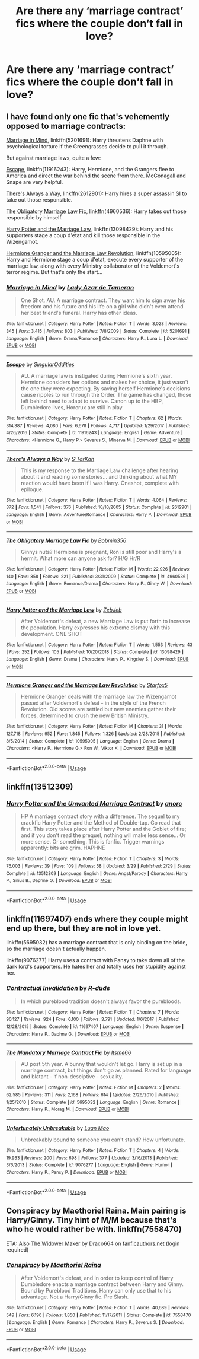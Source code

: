 #+TITLE: Are there any ‘marriage contract’ fics where the couple don’t fall in love?

* Are there any ‘marriage contract’ fics where the couple don’t fall in love?
:PROPERTIES:
:Author: AcerbicOrb
:Score: 6
:DateUnix: 1596481007.0
:DateShort: 2020-Aug-03
:FlairText: Request
:END:

** I have found only one fic that's vehemently opposed to marriage contracts:

[[https://www.fanfiction.net/s/5201691/1/Marriage-in-Mind][Marriage in Mind]], linkffn(5201691): Harry threatens Daphne with psychological torture if the Greengrasses decide to pull it through.

But against marriage laws, quite a few:

[[https://www.fanfiction.net/s/11916243/1/Escape][Escape]], linkffn(11916243): Harry, Hermione, and the Grangers flee to America and direct the war behind the scene from there. McGonagall and Snape are very helpful.

[[https://www.fanfiction.net/s/2612901/1/There-s-Always-a-Way][There's Always a Way]], linkffn(2612901): Harry hires a super assassin SI to take out those responsible.

[[https://www.fanfiction.net/s/4960536/1/The-Obligatory-Marriage-Law-Fic][The Obligatory Marriage Law Fic]], linkffn(4960536): Harry takes out those responsible by himself.

[[https://www.fanfiction.net/s/13098429/1/Harry-Potter-and-the-Marriage-Law][Harry Potter and the Marriage Law]], linkffn(13098429): Harry and his supporters stage a coup d'etat and kill those responsible in the Wizengamot.

[[https://www.fanfiction.net/s/10595005/1/Hermione-Granger-and-the-Marriage-Law-Revolution][Hermione Granger and the Marriage Law Revolution]], linkffn(10595005): Harry and Hermione stage a coup d'etat, execute every supporter of the marriage law, along with every Ministry collaborator of the Voldemort's terror regime. But that's only the start...
:PROPERTIES:
:Author: InquisitorCOC
:Score: 5
:DateUnix: 1596482824.0
:DateShort: 2020-Aug-03
:END:

*** [[https://www.fanfiction.net/s/5201691/1/][*/Marriage in Mind/*]] by [[https://www.fanfiction.net/u/654059/Lady-Azar-de-Tameran][/Lady Azar de Tameran/]]

#+begin_quote
  One Shot. AU. A marriage contract. They want him to sign away his freedom and his future and his life on a girl who didn't even attend her best friend's funeral. Harry has other ideas.
#+end_quote

^{/Site/:} ^{fanfiction.net} ^{*|*} ^{/Category/:} ^{Harry} ^{Potter} ^{*|*} ^{/Rated/:} ^{Fiction} ^{T} ^{*|*} ^{/Words/:} ^{3,023} ^{*|*} ^{/Reviews/:} ^{345} ^{*|*} ^{/Favs/:} ^{3,415} ^{*|*} ^{/Follows/:} ^{803} ^{*|*} ^{/Published/:} ^{7/8/2009} ^{*|*} ^{/Status/:} ^{Complete} ^{*|*} ^{/id/:} ^{5201691} ^{*|*} ^{/Language/:} ^{English} ^{*|*} ^{/Genre/:} ^{Drama/Romance} ^{*|*} ^{/Characters/:} ^{Harry} ^{P.,} ^{Luna} ^{L.} ^{*|*} ^{/Download/:} ^{[[http://www.ff2ebook.com/old/ffn-bot/index.php?id=5201691&source=ff&filetype=epub][EPUB]]} ^{or} ^{[[http://www.ff2ebook.com/old/ffn-bot/index.php?id=5201691&source=ff&filetype=mobi][MOBI]]}

--------------

[[https://www.fanfiction.net/s/11916243/1/][*/Escape/*]] by [[https://www.fanfiction.net/u/6921337/SingularOddities][/SingularOddities/]]

#+begin_quote
  AU. A marriage law is instigated during Hermione's sixth year. Hermione considers her options and makes her choice, it just wasn't the one they were expecting. By saving herself Hermione's decisions cause ripples to run through the Order. The game has changed, those left behind need to adapt to survive. Canon up to the HBP, Dumbledore lives, Horcrux are still in play
#+end_quote

^{/Site/:} ^{fanfiction.net} ^{*|*} ^{/Category/:} ^{Harry} ^{Potter} ^{*|*} ^{/Rated/:} ^{Fiction} ^{T} ^{*|*} ^{/Chapters/:} ^{62} ^{*|*} ^{/Words/:} ^{314,387} ^{*|*} ^{/Reviews/:} ^{4,080} ^{*|*} ^{/Favs/:} ^{6,678} ^{*|*} ^{/Follows/:} ^{4,717} ^{*|*} ^{/Updated/:} ^{1/29/2017} ^{*|*} ^{/Published/:} ^{4/26/2016} ^{*|*} ^{/Status/:} ^{Complete} ^{*|*} ^{/id/:} ^{11916243} ^{*|*} ^{/Language/:} ^{English} ^{*|*} ^{/Genre/:} ^{Adventure} ^{*|*} ^{/Characters/:} ^{<Hermione} ^{G.,} ^{Harry} ^{P.>} ^{Severus} ^{S.,} ^{Minerva} ^{M.} ^{*|*} ^{/Download/:} ^{[[http://www.ff2ebook.com/old/ffn-bot/index.php?id=11916243&source=ff&filetype=epub][EPUB]]} ^{or} ^{[[http://www.ff2ebook.com/old/ffn-bot/index.php?id=11916243&source=ff&filetype=mobi][MOBI]]}

--------------

[[https://www.fanfiction.net/s/2612901/1/][*/There's Always a Way/*]] by [[https://www.fanfiction.net/u/884184/S-TarKan][/S'TarKan/]]

#+begin_quote
  This is my response to the Marriage Law challenge after hearing about it and reading some stories... and thinking about what MY reaction would have been if I was Harry. Oneshot, complete with epilogue.
#+end_quote

^{/Site/:} ^{fanfiction.net} ^{*|*} ^{/Category/:} ^{Harry} ^{Potter} ^{*|*} ^{/Rated/:} ^{Fiction} ^{T} ^{*|*} ^{/Words/:} ^{4,064} ^{*|*} ^{/Reviews/:} ^{372} ^{*|*} ^{/Favs/:} ^{1,541} ^{*|*} ^{/Follows/:} ^{376} ^{*|*} ^{/Published/:} ^{10/10/2005} ^{*|*} ^{/Status/:} ^{Complete} ^{*|*} ^{/id/:} ^{2612901} ^{*|*} ^{/Language/:} ^{English} ^{*|*} ^{/Genre/:} ^{Adventure/Romance} ^{*|*} ^{/Characters/:} ^{Harry} ^{P.} ^{*|*} ^{/Download/:} ^{[[http://www.ff2ebook.com/old/ffn-bot/index.php?id=2612901&source=ff&filetype=epub][EPUB]]} ^{or} ^{[[http://www.ff2ebook.com/old/ffn-bot/index.php?id=2612901&source=ff&filetype=mobi][MOBI]]}

--------------

[[https://www.fanfiction.net/s/4960536/1/][*/The Obligatory Marriage Law Fic/*]] by [[https://www.fanfiction.net/u/777540/Bobmin356][/Bobmin356/]]

#+begin_quote
  Ginnys nuts? Hermione is pregnant, Ron is still poor and Harry's a hermit. What more can anyone ask for? H/G Hr/R
#+end_quote

^{/Site/:} ^{fanfiction.net} ^{*|*} ^{/Category/:} ^{Harry} ^{Potter} ^{*|*} ^{/Rated/:} ^{Fiction} ^{M} ^{*|*} ^{/Words/:} ^{22,926} ^{*|*} ^{/Reviews/:} ^{140} ^{*|*} ^{/Favs/:} ^{858} ^{*|*} ^{/Follows/:} ^{221} ^{*|*} ^{/Published/:} ^{3/31/2009} ^{*|*} ^{/Status/:} ^{Complete} ^{*|*} ^{/id/:} ^{4960536} ^{*|*} ^{/Language/:} ^{English} ^{*|*} ^{/Genre/:} ^{Romance/Drama} ^{*|*} ^{/Characters/:} ^{Harry} ^{P.,} ^{Ginny} ^{W.} ^{*|*} ^{/Download/:} ^{[[http://www.ff2ebook.com/old/ffn-bot/index.php?id=4960536&source=ff&filetype=epub][EPUB]]} ^{or} ^{[[http://www.ff2ebook.com/old/ffn-bot/index.php?id=4960536&source=ff&filetype=mobi][MOBI]]}

--------------

[[https://www.fanfiction.net/s/13098429/1/][*/Harry Potter and the Marriage Law/*]] by [[https://www.fanfiction.net/u/10283561/ZebJeb][/ZebJeb/]]

#+begin_quote
  After Voldemort's defeat, a new Marriage Law is put forth to increase the population. Harry expresses his extreme dismay with this development. ONE SHOT
#+end_quote

^{/Site/:} ^{fanfiction.net} ^{*|*} ^{/Category/:} ^{Harry} ^{Potter} ^{*|*} ^{/Rated/:} ^{Fiction} ^{T} ^{*|*} ^{/Words/:} ^{1,553} ^{*|*} ^{/Reviews/:} ^{43} ^{*|*} ^{/Favs/:} ^{252} ^{*|*} ^{/Follows/:} ^{105} ^{*|*} ^{/Published/:} ^{10/20/2018} ^{*|*} ^{/Status/:} ^{Complete} ^{*|*} ^{/id/:} ^{13098429} ^{*|*} ^{/Language/:} ^{English} ^{*|*} ^{/Genre/:} ^{Drama} ^{*|*} ^{/Characters/:} ^{Harry} ^{P.,} ^{Kingsley} ^{S.} ^{*|*} ^{/Download/:} ^{[[http://www.ff2ebook.com/old/ffn-bot/index.php?id=13098429&source=ff&filetype=epub][EPUB]]} ^{or} ^{[[http://www.ff2ebook.com/old/ffn-bot/index.php?id=13098429&source=ff&filetype=mobi][MOBI]]}

--------------

[[https://www.fanfiction.net/s/10595005/1/][*/Hermione Granger and the Marriage Law Revolution/*]] by [[https://www.fanfiction.net/u/2548648/Starfox5][/Starfox5/]]

#+begin_quote
  Hermione Granger deals with the marriage law the Wizengamot passed after Voldemort's defeat - in the style of the French Revolution. Old scores are settled but new enemies gather their forces, determined to crush the new British Ministry.
#+end_quote

^{/Site/:} ^{fanfiction.net} ^{*|*} ^{/Category/:} ^{Harry} ^{Potter} ^{*|*} ^{/Rated/:} ^{Fiction} ^{M} ^{*|*} ^{/Chapters/:} ^{31} ^{*|*} ^{/Words/:} ^{127,718} ^{*|*} ^{/Reviews/:} ^{952} ^{*|*} ^{/Favs/:} ^{1,845} ^{*|*} ^{/Follows/:} ^{1,326} ^{*|*} ^{/Updated/:} ^{2/28/2015} ^{*|*} ^{/Published/:} ^{8/5/2014} ^{*|*} ^{/Status/:} ^{Complete} ^{*|*} ^{/id/:} ^{10595005} ^{*|*} ^{/Language/:} ^{English} ^{*|*} ^{/Genre/:} ^{Drama} ^{*|*} ^{/Characters/:} ^{<Harry} ^{P.,} ^{Hermione} ^{G.>} ^{Ron} ^{W.,} ^{Viktor} ^{K.} ^{*|*} ^{/Download/:} ^{[[http://www.ff2ebook.com/old/ffn-bot/index.php?id=10595005&source=ff&filetype=epub][EPUB]]} ^{or} ^{[[http://www.ff2ebook.com/old/ffn-bot/index.php?id=10595005&source=ff&filetype=mobi][MOBI]]}

--------------

*FanfictionBot*^{2.0.0-beta} | [[https://github.com/tusing/reddit-ffn-bot/wiki/Usage][Usage]]
:PROPERTIES:
:Author: FanfictionBot
:Score: 1
:DateUnix: 1596482847.0
:DateShort: 2020-Aug-03
:END:


** linkffn(13512309)
:PROPERTIES:
:Author: TheLetterJ0
:Score: 1
:DateUnix: 1596482716.0
:DateShort: 2020-Aug-03
:END:

*** [[https://www.fanfiction.net/s/13512309/1/][*/Harry Potter and the Unwanted Marriage Contract/*]] by [[https://www.fanfiction.net/u/12622331/anorc][/anorc/]]

#+begin_quote
  HP A marriage contract story with a difference. The sequel to my crackfic Harry Potter and the Method of Double-tap. Go read that first. This story takes place after Harry Potter and the Goblet of fire; and if you don't read the prequel, nothing will make less sense... Or more sense. Or something. This is fanfic. Trigger warnings apparently: bits are grim. HAPHNE
#+end_quote

^{/Site/:} ^{fanfiction.net} ^{*|*} ^{/Category/:} ^{Harry} ^{Potter} ^{*|*} ^{/Rated/:} ^{Fiction} ^{T} ^{*|*} ^{/Chapters/:} ^{3} ^{*|*} ^{/Words/:} ^{76,003} ^{*|*} ^{/Reviews/:} ^{39} ^{*|*} ^{/Favs/:} ^{109} ^{*|*} ^{/Follows/:} ^{58} ^{*|*} ^{/Updated/:} ^{3/29} ^{*|*} ^{/Published/:} ^{2/29} ^{*|*} ^{/Status/:} ^{Complete} ^{*|*} ^{/id/:} ^{13512309} ^{*|*} ^{/Language/:} ^{English} ^{*|*} ^{/Genre/:} ^{Angst/Parody} ^{*|*} ^{/Characters/:} ^{Harry} ^{P.,} ^{Sirius} ^{B.,} ^{Daphne} ^{G.} ^{*|*} ^{/Download/:} ^{[[http://www.ff2ebook.com/old/ffn-bot/index.php?id=13512309&source=ff&filetype=epub][EPUB]]} ^{or} ^{[[http://www.ff2ebook.com/old/ffn-bot/index.php?id=13512309&source=ff&filetype=mobi][MOBI]]}

--------------

*FanfictionBot*^{2.0.0-beta} | [[https://github.com/tusing/reddit-ffn-bot/wiki/Usage][Usage]]
:PROPERTIES:
:Author: FanfictionBot
:Score: 1
:DateUnix: 1596482734.0
:DateShort: 2020-Aug-03
:END:


** linkffn(11697407) ends where they couple might end up there, but they are not in love yet.

linkffn(5695032) has a marriage contract that is only binding on the bride, so the marriage doesn't actually happen.

linkffn(9076277) Harry uses a contract with Pansy to take down all of the dark lord's supporters. He hates her and totally uses her stupidity against her.
:PROPERTIES:
:Author: lschierer
:Score: 1
:DateUnix: 1596488388.0
:DateShort: 2020-Aug-04
:END:

*** [[https://www.fanfiction.net/s/11697407/1/][*/Contractual Invalidation/*]] by [[https://www.fanfiction.net/u/2057121/R-dude][/R-dude/]]

#+begin_quote
  In which pureblood tradition doesn't always favor the purebloods.
#+end_quote

^{/Site/:} ^{fanfiction.net} ^{*|*} ^{/Category/:} ^{Harry} ^{Potter} ^{*|*} ^{/Rated/:} ^{Fiction} ^{T} ^{*|*} ^{/Chapters/:} ^{7} ^{*|*} ^{/Words/:} ^{90,127} ^{*|*} ^{/Reviews/:} ^{924} ^{*|*} ^{/Favs/:} ^{6,100} ^{*|*} ^{/Follows/:} ^{3,791} ^{*|*} ^{/Updated/:} ^{1/6/2017} ^{*|*} ^{/Published/:} ^{12/28/2015} ^{*|*} ^{/Status/:} ^{Complete} ^{*|*} ^{/id/:} ^{11697407} ^{*|*} ^{/Language/:} ^{English} ^{*|*} ^{/Genre/:} ^{Suspense} ^{*|*} ^{/Characters/:} ^{Harry} ^{P.,} ^{Daphne} ^{G.} ^{*|*} ^{/Download/:} ^{[[http://www.ff2ebook.com/old/ffn-bot/index.php?id=11697407&source=ff&filetype=epub][EPUB]]} ^{or} ^{[[http://www.ff2ebook.com/old/ffn-bot/index.php?id=11697407&source=ff&filetype=mobi][MOBI]]}

--------------

[[https://www.fanfiction.net/s/5695032/1/][*/The Mandatory Marriage Contract Fic/*]] by [[https://www.fanfiction.net/u/1747344/Itsme66][/Itsme66/]]

#+begin_quote
  AU post 5th year. A bunny that wouldn't let go. Harry is set up in a marriage contract, but things don't go as planned. Rated for language and blatant - if non-desciptive - sexuality.
#+end_quote

^{/Site/:} ^{fanfiction.net} ^{*|*} ^{/Category/:} ^{Harry} ^{Potter} ^{*|*} ^{/Rated/:} ^{Fiction} ^{M} ^{*|*} ^{/Chapters/:} ^{2} ^{*|*} ^{/Words/:} ^{62,585} ^{*|*} ^{/Reviews/:} ^{311} ^{*|*} ^{/Favs/:} ^{2,168} ^{*|*} ^{/Follows/:} ^{614} ^{*|*} ^{/Updated/:} ^{2/26/2010} ^{*|*} ^{/Published/:} ^{1/25/2010} ^{*|*} ^{/Status/:} ^{Complete} ^{*|*} ^{/id/:} ^{5695032} ^{*|*} ^{/Language/:} ^{English} ^{*|*} ^{/Genre/:} ^{Romance} ^{*|*} ^{/Characters/:} ^{Harry} ^{P.,} ^{Morag} ^{M.} ^{*|*} ^{/Download/:} ^{[[http://www.ff2ebook.com/old/ffn-bot/index.php?id=5695032&source=ff&filetype=epub][EPUB]]} ^{or} ^{[[http://www.ff2ebook.com/old/ffn-bot/index.php?id=5695032&source=ff&filetype=mobi][MOBI]]}

--------------

[[https://www.fanfiction.net/s/9076277/1/][*/Unfortunately Unbreakable/*]] by [[https://www.fanfiction.net/u/583529/Luan-Mao][/Luan Mao/]]

#+begin_quote
  Unbreakably bound to someone you can't stand? How unfortunate.
#+end_quote

^{/Site/:} ^{fanfiction.net} ^{*|*} ^{/Category/:} ^{Harry} ^{Potter} ^{*|*} ^{/Rated/:} ^{Fiction} ^{T} ^{*|*} ^{/Chapters/:} ^{4} ^{*|*} ^{/Words/:} ^{19,933} ^{*|*} ^{/Reviews/:} ^{200} ^{*|*} ^{/Favs/:} ^{698} ^{*|*} ^{/Follows/:} ^{377} ^{*|*} ^{/Updated/:} ^{3/16/2013} ^{*|*} ^{/Published/:} ^{3/6/2013} ^{*|*} ^{/Status/:} ^{Complete} ^{*|*} ^{/id/:} ^{9076277} ^{*|*} ^{/Language/:} ^{English} ^{*|*} ^{/Genre/:} ^{Humor} ^{*|*} ^{/Characters/:} ^{Harry} ^{P.,} ^{Pansy} ^{P.} ^{*|*} ^{/Download/:} ^{[[http://www.ff2ebook.com/old/ffn-bot/index.php?id=9076277&source=ff&filetype=epub][EPUB]]} ^{or} ^{[[http://www.ff2ebook.com/old/ffn-bot/index.php?id=9076277&source=ff&filetype=mobi][MOBI]]}

--------------

*FanfictionBot*^{2.0.0-beta} | [[https://github.com/tusing/reddit-ffn-bot/wiki/Usage][Usage]]
:PROPERTIES:
:Author: FanfictionBot
:Score: 1
:DateUnix: 1596488404.0
:DateShort: 2020-Aug-04
:END:


** Conspiracy by Maethoriel Raina. Main pairing is Harry/Ginny. Tiny hint of M/M because that's who he would rather be with. linkffn(7558470)

ETA: Also [[https://draco664.fanficauthors.net/The_Widower_Maker/The_Widower_Maker/][The Widower Maker]] by Draco664 on [[https://fanficauthors.net][fanficauthors.net]] (login required)
:PROPERTIES:
:Author: JennaSayquah
:Score: 0
:DateUnix: 1596500695.0
:DateShort: 2020-Aug-04
:END:

*** [[https://www.fanfiction.net/s/7558470/1/][*/Conspiracy/*]] by [[https://www.fanfiction.net/u/1842035/Maethoriel-Raina][/Maethoriel Raina/]]

#+begin_quote
  After Voldemort's defeat, and in order to keep control of Harry Dumbledore enacts a marriage contract between Harry and Ginny. Bound by Pureblood Traditions, Harry can only use that to his advantage. Not a Harry/Ginny fic. Pre Slash.
#+end_quote

^{/Site/:} ^{fanfiction.net} ^{*|*} ^{/Category/:} ^{Harry} ^{Potter} ^{*|*} ^{/Rated/:} ^{Fiction} ^{T} ^{*|*} ^{/Words/:} ^{40,689} ^{*|*} ^{/Reviews/:} ^{549} ^{*|*} ^{/Favs/:} ^{6,196} ^{*|*} ^{/Follows/:} ^{1,850} ^{*|*} ^{/Published/:} ^{11/17/2011} ^{*|*} ^{/Status/:} ^{Complete} ^{*|*} ^{/id/:} ^{7558470} ^{*|*} ^{/Language/:} ^{English} ^{*|*} ^{/Genre/:} ^{Romance} ^{*|*} ^{/Characters/:} ^{Harry} ^{P.,} ^{Severus} ^{S.} ^{*|*} ^{/Download/:} ^{[[http://www.ff2ebook.com/old/ffn-bot/index.php?id=7558470&source=ff&filetype=epub][EPUB]]} ^{or} ^{[[http://www.ff2ebook.com/old/ffn-bot/index.php?id=7558470&source=ff&filetype=mobi][MOBI]]}

--------------

*FanfictionBot*^{2.0.0-beta} | [[https://github.com/tusing/reddit-ffn-bot/wiki/Usage][Usage]]
:PROPERTIES:
:Author: FanfictionBot
:Score: -1
:DateUnix: 1596500711.0
:DateShort: 2020-Aug-04
:END:
